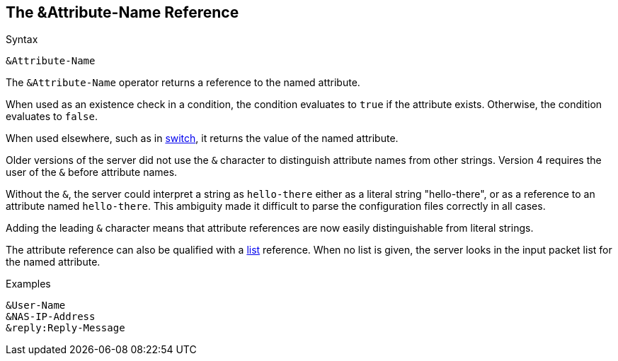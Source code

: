 
== The &Attribute-Name Reference

.Syntax
[source,unlang]
----
&Attribute-Name
----

The `&Attribute-Name` operator returns a reference to the named
attribute.

When used as an existence check in a condition, the condition
evaluates to `true` if the attribute exists.  Otherwise, the condition
evaluates to `false`.

When used elsewhere, such as in link:switch.adoc[switch], it returns
the value of the named attribute.

Older versions of the server did not use the `&` character to
distinguish attribute names from other strings.  Version 4 requires
the user of the `&` before attribute names.

Without the `&`, the server could interpret a string as `hello-there`
either as a literal string "hello-there", or as a reference to an
attribute named `hello-there`.  This ambiguity made it difficult to
parse the configuration files correctly in all cases.

Adding the leading `&` character means that attribute references are
now easily distinguishable from literal strings.

The attribute reference can also be qualified with a
link:attr_list.adoc[list] reference.  When no list is given, the
server looks in the input packet list for the named attribute.

.Examples

`&User-Name` +
`&NAS-IP-Address` +
`&reply:Reply-Message`

// Copyright (C) 2019 Network RADIUS SAS.  Licenced under CC-by-NC 4.0.
// Development of this documentation was sponsored by Network RADIUS SAS.
